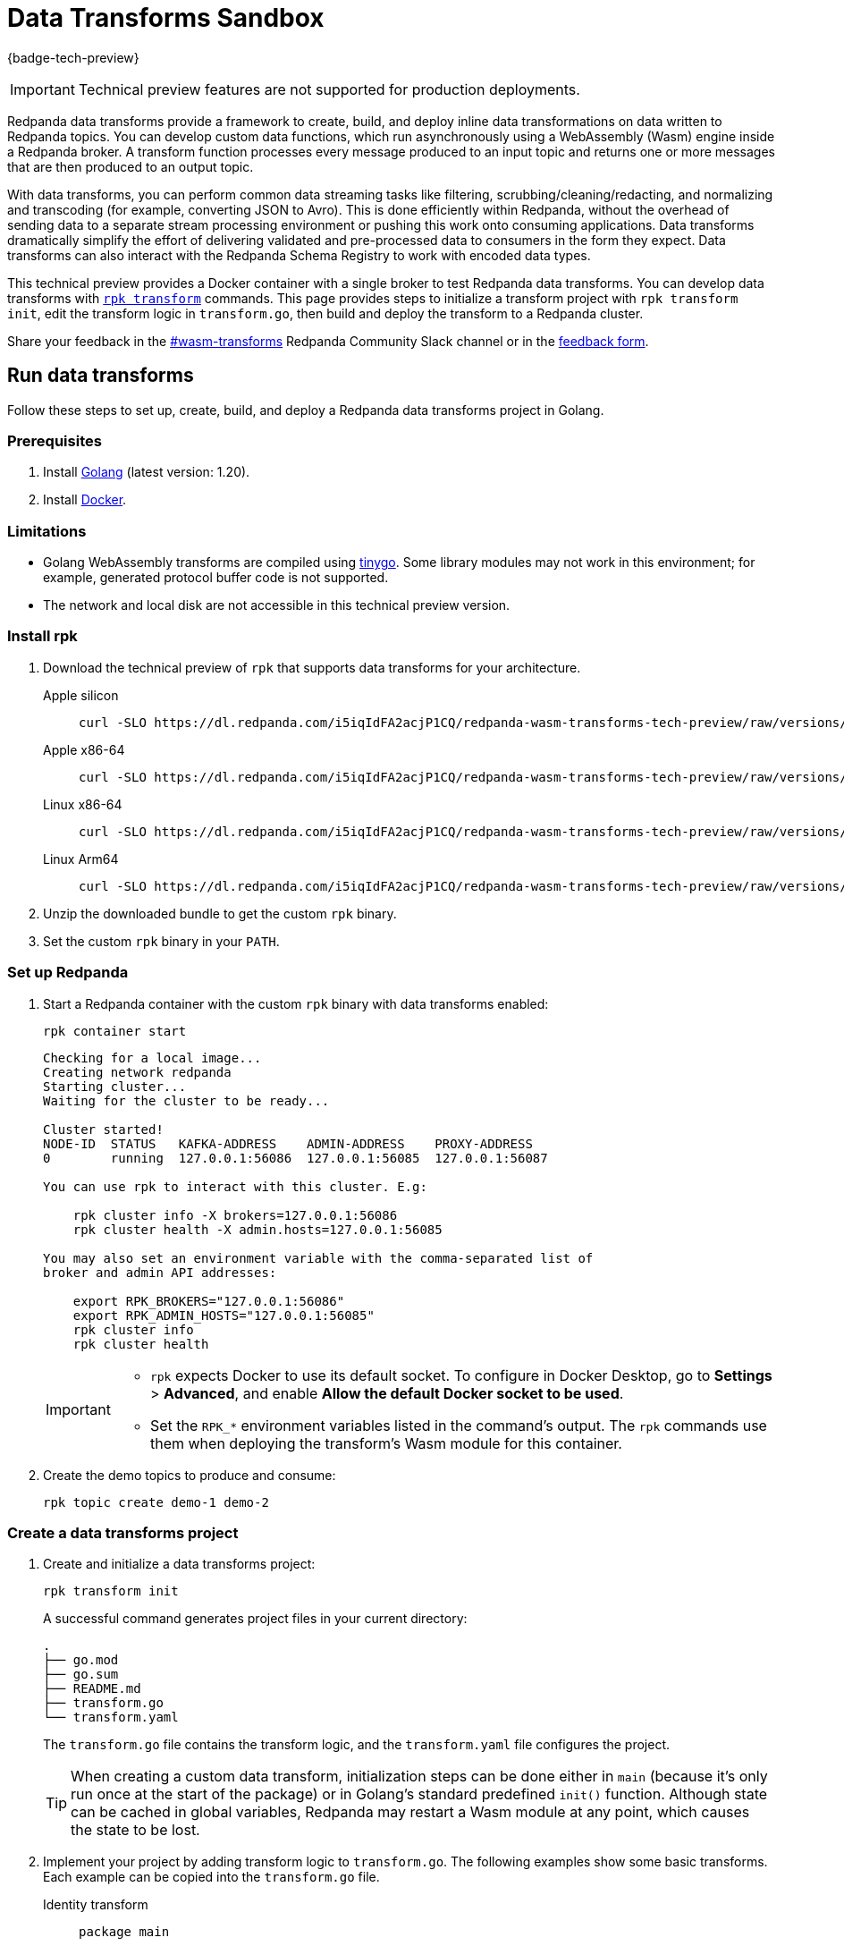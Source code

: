 = Data Transforms Sandbox
:description: Working with data transformation in Redpanda.

{badge-tech-preview}

IMPORTANT: Technical preview features are not supported for production deployments.

Redpanda data transforms provide a framework to create, build, and deploy inline data transformations on data written to Redpanda topics. You can develop custom data functions, which run asynchronously using a WebAssembly (Wasm) engine inside a Redpanda broker. A transform function processes every message produced to an input topic and returns one or more messages that are then produced to an output topic.

With data transforms, you can perform common data streaming tasks like filtering, scrubbing/cleaning/redacting, and normalizing and transcoding (for example, converting JSON to Avro). This is done efficiently within Redpanda, without the overhead of sending data to a separate stream processing environment or pushing this work onto consuming applications. Data transforms dramatically simplify the effort of delivering validated and pre-processed data to consumers in the form they expect. Data transforms can also interact with the Redpanda Schema Registry to work with encoded data types.

This technical preview provides a Docker container with a single broker to test Redpanda data transforms. You can develop data transforms with xref:./rpk-transform.adoc[`rpk transform`] commands. This page provides steps to initialize a transform project with `rpk transform init`, edit the transform logic in `transform.go`, then build and deploy the transform to a Redpanda cluster.

Share your feedback in the https://redpandacommunity.slack.com/archives/C05EAMK60QK[#wasm-transforms^] Redpanda Community Slack channel or in the https://forms.gle/mhYbeG3GzhJZ4xtj7[feedback form^].

== Run data transforms

Follow these steps to set up, create, build, and deploy a Redpanda data transforms project in Golang.

=== Prerequisites

. Install https://go.dev/doc/install[Golang^] (latest version: 1.20).
. Install https://docs.docker.com/get-docker/[Docker^].

=== Limitations

- Golang WebAssembly transforms are compiled using https://tinygo.org/[tinygo^]. Some library modules may not work in this environment; for example, generated protocol buffer code is not supported.
- The network and local disk are not accessible in this technical preview version.

=== Install rpk

. Download the technical preview of `rpk` that supports data transforms for your architecture.
+
[tabs]
====
Apple silicon::
+
--

```bash
curl -SLO https://dl.redpanda.com/i5iqIdFA2acjP1CQ/redpanda-wasm-transforms-tech-preview/raw/versions/latest/rpk-darwin-arm64.tar.gz
```
--

Apple x86-64::
+
--

```bash
curl -SLO https://dl.redpanda.com/i5iqIdFA2acjP1CQ/redpanda-wasm-transforms-tech-preview/raw/versions/latest/rpk-darwin-amd64.tar.gz
```
--

Linux x86-64::
+
--

```bash
curl -SLO https://dl.redpanda.com/i5iqIdFA2acjP1CQ/redpanda-wasm-transforms-tech-preview/raw/versions/latest/rpk-linux-amd64.tar.gz
```
--

Linux Arm64::
+
--

```bash
curl -SLO https://dl.redpanda.com/i5iqIdFA2acjP1CQ/redpanda-wasm-transforms-tech-preview/raw/versions/latest/rpk-linux-arm64.tar.gz
```

--
====

. Unzip the downloaded bundle to get the custom `rpk` binary.
. Set the custom `rpk` binary in your `PATH`.

=== Set up Redpanda

. Start a Redpanda container with the custom `rpk` binary with data transforms enabled:
+
```bash
rpk container start
```
+
[.no-copy]
----
Checking for a local image...
Creating network redpanda
Starting cluster...
Waiting for the cluster to be ready...

Cluster started!
NODE-ID  STATUS   KAFKA-ADDRESS    ADMIN-ADDRESS    PROXY-ADDRESS
0        running  127.0.0.1:56086  127.0.0.1:56085  127.0.0.1:56087

You can use rpk to interact with this cluster. E.g:

    rpk cluster info -X brokers=127.0.0.1:56086
    rpk cluster health -X admin.hosts=127.0.0.1:56085

You may also set an environment variable with the comma-separated list of
broker and admin API addresses:

    export RPK_BROKERS="127.0.0.1:56086"
    export RPK_ADMIN_HOSTS="127.0.0.1:56085"
    rpk cluster info
    rpk cluster health
----
+
[IMPORTANT]
====
- `rpk` expects Docker to use its default socket. To configure in Docker Desktop, go to **Settings** > **Advanced**, and enable **Allow the default Docker socket to be used**.

- Set the `RPK_*` environment variables listed in the command's output. The `rpk` commands use them when deploying the transform's Wasm module for this container.
====

. Create the demo topics to produce and consume:
+
```bash
rpk topic create demo-1 demo-2
```

=== Create a data transforms project

. Create and initialize a data transforms project:
+
```bash
rpk transform init
```
+
A successful command generates project files in your current directory:
+
[.no-copy]
----
.
├── go.mod
├── go.sum
├── README.md
├── transform.go
└── transform.yaml
----
+
The `transform.go` file contains the transform logic, and the `transform.yaml` file configures the project.
+
TIP: When creating a custom data transform, initialization steps can be done either in `main` (because it's only run once at the start of the package) or in Golang's standard predefined `init()` function. Although state can be cached in global variables, Redpanda may restart a Wasm module at any point, which causes the state to be lost.

. Implement your project by adding transform logic to `transform.go`. The following examples show some basic transforms. Each example can be copied into the `transform.go` file.
+
[tabs]
====
Identity transform::
+
--
```go
package main

import (
	"github.com/redpanda-data/redpanda/src/go/transform-sdk"
)

// This example shows the basic usage of the package:
// This transform does nothing but copy the same data from an
// input topic to an output topic.
func main() {
	// Make sure to register your callback and perform other setup in main
	redpanda.OnRecordWritten(identityTransform)
}

// This will be called for each record in the source topic.
//
// The output records returned will be written to the destination topic.
func identityTransform(e redpanda.WriteEvent) ([]redpanda.Record, error) {
	return []redpanda.Record{e.Record()}, nil
}
```
</TabItem>
<TabItem value="Transcoder transform" label="Transcoder transform">

```go
package main

import (
	"bytes"
	"encoding/csv"
	"encoding/json"
	"errors"
	"io"
	"strconv"

	"github.com/redpanda-data/redpanda/src/go/transform-sdk"
)

// This example shows a transform that converts CSV inputs into JSON outputs.
func main() {
	redpanda.OnRecordWritten(csvToJsonTransform)
}

type Foo struct {
	A string `json:"a"`
	B int    `json:"b"`
}

func csvToJsonTransform(e redpanda.WriteEvent) ([]redpanda.Record, error) {
	// The input data is a CSV (without a header row) that is the structure of:
	// key, a, b
	reader := csv.NewReader(bytes.NewReader(e.Record().Value))
	// Improve performance by reusing the result slice.
	reader.ReuseRecord = true
	output := []redpanda.Record{}
	for {
		row, err := reader.Read()
		if err == io.EOF {
			break
		} else if err != nil {
			return nil, err
		}
		if len(row) != 3 {
			return nil, errors.New("unexpected number of rows")
		}
		// Convert the last column into an int
		b, err := strconv.Atoi(row[2])
		if err != nil {
			return nil, err
		}
		// Marshal our JSON value
		f := Foo{
			A: row[1],
			B: b,
		}
		v, err := json.Marshal(&f)
		if err != nil {
			return nil, err
		}
		// Add our output record using the first column as the key.
		output = append(output, redpanda.Record{
			Key:   []byte(row[0]),
			Value: v,
		})

	}
	return output, nil
}
```

--
Validation filter transform::
+
--
```go
import (
	"encoding/json"

	"github.com/redpanda-data/redpanda/src/go/transform-sdk"
)

// This example shows a filter that outputs only valid JSON into the
// output topic.
func main() {
	redpanda.OnRecordWritten(filterValidJson)
}

func filterValidJson(e redpanda.WriteEvent) ([]redpanda.Record, error) {
	v := []redpanda.Record{}
	if json.Valid(e.Record().Value) {
		v = append(v, e.Record())
	}
	return v, nil
}
```

--
====

=== Build and deploy the transform

. Build the transform into a WebAssembly module.
+
```bash
rpk transform build
```

. Deploy the WebAssembly module to your cluster.
+
```bash
rpk transform deploy --input-topic=demo-1 --output-topic=demo-2
```

. Validate that your transform is running:
.. Produce a few records to the `demo-1` topic.
+
```bash
echo "foo\nbar" | rpk topic produce demo-1
```
.. Consume from the `demo-2` topic.
+
```bash
rpk topic consume demo-2
```
+
[,json,role="no-copy"]
----
{
  "topic": "demo-2",
  "value": "foo",
  "timestamp": 1687545891433,
  "partition": 0,
  "offset": 0
}
{
  "topic": "demo-2",
  "value": "bar",
  "timestamp": 1687545892434,
  "partition": 0,
  "offset": 1
}
----

NOTE: You can see `stdout` and `stderr` from the broker's logs. In the Docker container, use `rpk container logs --filter=transform`. Otherwise, see the broker's `stderr` output stream.

== Update to new release

Follow these steps to update your project and container as new technical previews of Redpanda data transforms are released:

. Repeat the step to <<install-rpk, install `rpk`>>.
. Purge your running container, then start the newly-downloaded container.
+
```bash
rpk container purge
rpk container start
```

== Next steps

- xref:./data-transform-api.adoc[Data Transforms API]
- xref:./rpk-transform.adoc[rpk transform]